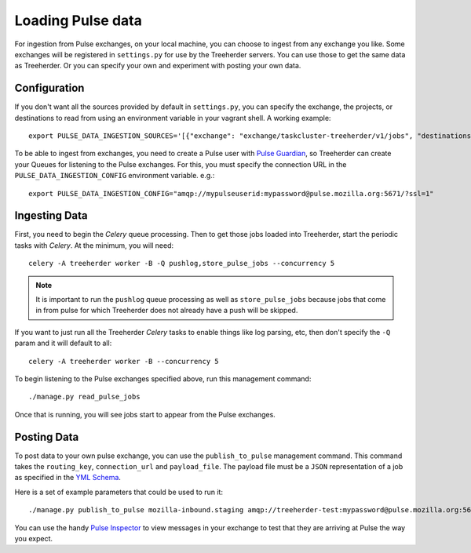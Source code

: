 Loading Pulse data
==================

For ingestion from Pulse exchanges, on your local machine, you can choose
to ingest from any exchange you like.  Some exchanges will be registered in
``settings.py`` for use by the Treeherder servers.  You can use those to get the
same data as Treeherder.  Or you can specify your own and experiment with
posting your own data.

Configuration
-------------

If you don't want all the sources provided by default in ``settings.py``, you can specify the exchange, the projects, or destinations to read from using an environment variable in your vagrant shell. A working example::

    export PULSE_DATA_INGESTION_SOURCES='[{"exchange": "exchange/taskcluster-treeherder/v1/jobs", "destinations": ["#"], "projects": ["#"]}]'

To be able to ingest from exchanges, you need to create a Pulse user with
`Pulse Guardian`_, so
Treeherder can create your Queues for listening to the Pulse exchanges.  For
this, you must specify the connection URL in the ``PULSE_DATA_INGESTION_CONFIG``
environment variable. e.g.::

    export PULSE_DATA_INGESTION_CONFIG="amqp://mypulseuserid:mypassword@pulse.mozilla.org:5671/?ssl=1"

Ingesting Data
--------------

First, you need to begin the *Celery* queue processing.
Then to get those jobs loaded into Treeherder, start the periodic tasks with
*Celery*.  At the minimum, you will need::

    celery -A treeherder worker -B -Q pushlog,store_pulse_jobs --concurrency 5

.. note::  It is important to run the ``pushlog`` queue processing as well as ``store_pulse_jobs`` because jobs that come in from pulse for which Treeherder does not already have a push will be skipped.

If you want to just run all the Treeherder *Celery* tasks to enable things like
log parsing, etc, then don't specify the ``-Q`` param and it will default to
all::

    celery -A treeherder worker -B --concurrency 5

To begin listening to the Pulse exchanges specified above, run this management
command::

    ./manage.py read_pulse_jobs

Once that is running, you will see jobs start to appear from the Pulse
exchanges.


Posting Data
------------

To post data to your own pulse exchange, you can use the ``publish_to_pulse``
management command.  This command takes the ``routing_key``, ``connection_url``
and ``payload_file``.  The payload file must be a ``JSON`` representation of
a job as specified in the `YML Schema`_.

Here is a set of example parameters that could be used to run it::

    ./manage.py publish_to_pulse mozilla-inbound.staging amqp://treeherder-test:mypassword@pulse.mozilla.org:5672/ ./scratch/test_job.json

You can use the handy `Pulse Inspector`_ to view messages in your exchange to
test that they are arriving at Pulse the way you expect.

.. _Pulse Guardian: https://pulseguardian.mozilla.org/whats_pulse
.. _Pulse Inspector: https://tools.taskcluster.net/pulse-inspector/
.. _YML Schema: https://github.com/mozilla/treeherder/blob/master/schemas/pulse-job.yml
